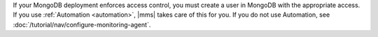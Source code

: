 If your MongoDB deployment enforces access control, you must create a
user in MongoDB with the appropriate access. If you use
:ref:`Automation <automation>`, |mms| takes care of this
for you. If you do not use Automation, see
:doc:`/tutorial/nav/configure-monitoring-agent`.

